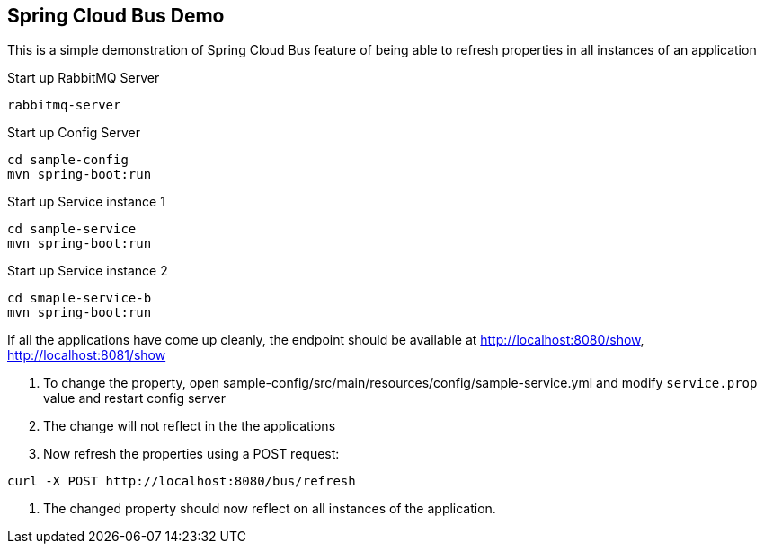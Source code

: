 Spring Cloud Bus Demo
---------------------

This is a simple demonstration of Spring Cloud Bus feature of being able to refresh properties in all instances of an application

.Start up RabbitMQ Server
[source,java]
----
rabbitmq-server
----

.Start up Config Server
[source,java]
----
cd sample-config
mvn spring-boot:run
----

.Start up Service instance 1
[source,java]
----
cd sample-service
mvn spring-boot:run
----

.Start up Service instance 2
[source,java]
----
cd smaple-service-b
mvn spring-boot:run
----

If all the applications have come up cleanly, the endpoint should be available at http://localhost:8080/show, http://localhost:8081/show


. To change the property, open sample-config/src/main/resources/config/sample-service.yml and modify `service.prop` value and restart config server
. The change will not reflect in the the applications
. Now refresh the properties using a POST request:
[source,java]
----
curl -X POST http://localhost:8080/bus/refresh
----
. The changed property should now reflect on all instances of the application.




